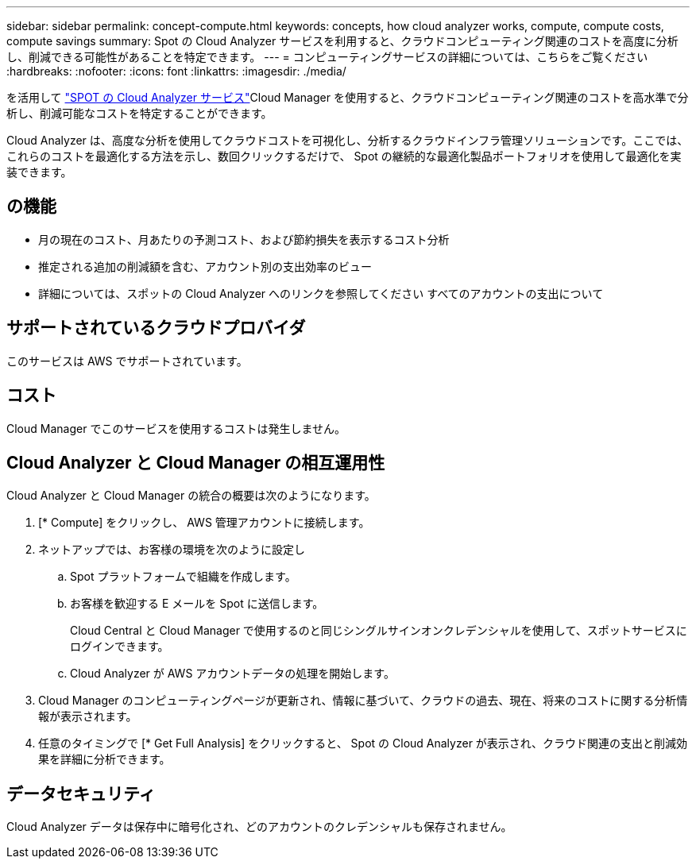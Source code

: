 ---
sidebar: sidebar 
permalink: concept-compute.html 
keywords: concepts, how cloud analyzer works, compute, compute costs, compute savings 
summary: Spot の Cloud Analyzer サービスを利用すると、クラウドコンピューティング関連のコストを高度に分析し、削減できる可能性があることを特定できます。 
---
= コンピューティングサービスの詳細については、こちらをご覧ください
:hardbreaks:
:nofooter: 
:icons: font
:linkattrs: 
:imagesdir: ./media/


[role="lead"]
を活用して https://spot.io/products/cloud-analyzer/["SPOT の Cloud Analyzer サービス"^]Cloud Manager を使用すると、クラウドコンピューティング関連のコストを高水準で分析し、削減可能なコストを特定することができます。

Cloud Analyzer は、高度な分析を使用してクラウドコストを可視化し、分析するクラウドインフラ管理ソリューションです。ここでは、これらのコストを最適化する方法を示し、数回クリックするだけで、 Spot の継続的な最適化製品ポートフォリオを使用して最適化を実装できます。



== の機能

* 月の現在のコスト、月あたりの予測コスト、および節約損失を表示するコスト分析
* 推定される追加の削減額を含む、アカウント別の支出効率のビュー
* 詳細については、スポットの Cloud Analyzer へのリンクを参照してください すべてのアカウントの支出について




== サポートされているクラウドプロバイダ

このサービスは AWS でサポートされています。



== コスト

Cloud Manager でこのサービスを使用するコストは発生しません。



== Cloud Analyzer と Cloud Manager の相互運用性

Cloud Analyzer と Cloud Manager の統合の概要は次のようになります。

. [* Compute] をクリックし、 AWS 管理アカウントに接続します。
. ネットアップでは、お客様の環境を次のように設定し
+
.. Spot プラットフォームで組織を作成します。
.. お客様を歓迎する E メールを Spot に送信します。
+
Cloud Central と Cloud Manager で使用するのと同じシングルサインオンクレデンシャルを使用して、スポットサービスにログインできます。

.. Cloud Analyzer が AWS アカウントデータの処理を開始します。


. Cloud Manager のコンピューティングページが更新され、情報に基づいて、クラウドの過去、現在、将来のコストに関する分析情報が表示されます。
. 任意のタイミングで [* Get Full Analysis] をクリックすると、 Spot の Cloud Analyzer が表示され、クラウド関連の支出と削減効果を詳細に分析できます。




== データセキュリティ

Cloud Analyzer データは保存中に暗号化され、どのアカウントのクレデンシャルも保存されません。
